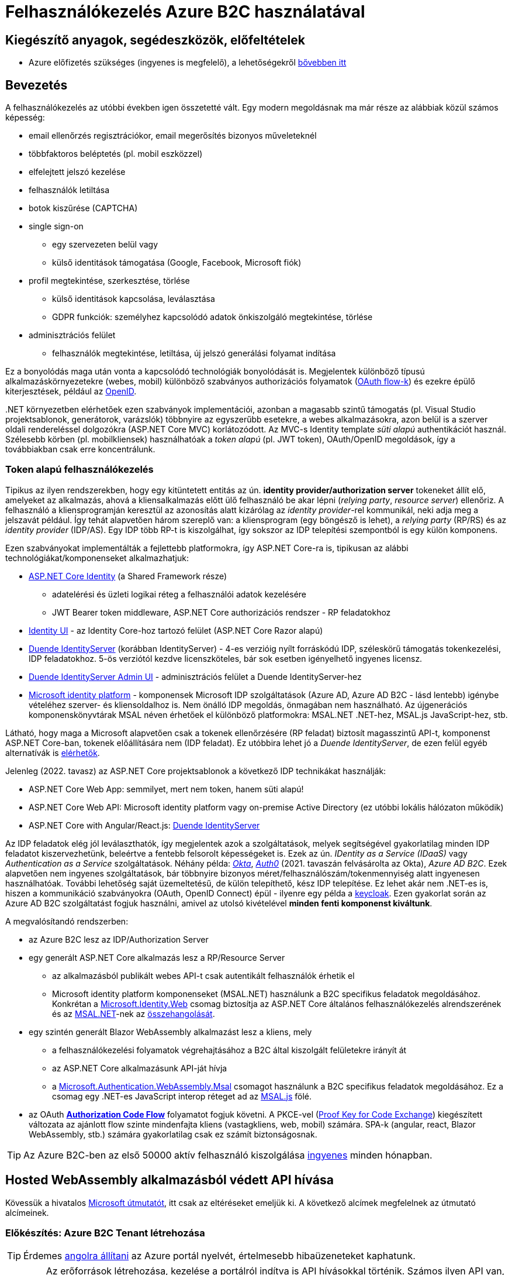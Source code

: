 = Felhasználókezelés Azure B2C használatával

== Kiegészítő anyagok, segédeszközök, előfeltételek

* Azure előfizetés szükséges (ingyenes is megfelelő), a lehetőségekről https://www.aut.bme.hu/Course/felho#azuresub[bővebben itt]

== Bevezetés

A felhasználókezelés az utóbbi években igen összetetté vált. Egy modern megoldásnak ma már része az alábbiak közül számos képesség:

* email ellenőrzés regisztrációkor, email megerősítés bizonyos műveleteknél
* többfaktoros beléptetés (pl. mobil eszközzel)
* elfelejtett jelszó kezelése
* felhasználók letiltása
* botok kiszűrése (CAPTCHA)
* single sign-on
 ** egy szervezeten belül vagy
 ** külső identitások támogatása (Google, Facebook, Microsoft fiók)
* profil megtekintése, szerkesztése, törlése
 ** külső identitások kapcsolása, leválasztása
 ** GDPR funkciók: személyhez kapcsolódó adatok önkiszolgáló megtekintése, törlése
* adminisztrációs felület
 ** felhasználók megtekintése, letiltása, új jelszó generálási folyamat indítása

Ez a bonyolódás maga után vonta a kapcsolódó technológiák bonyolódását is. Megjelentek  különböző típusú alkalmazáskörnyezetekre (webes, mobil) különböző szabványos authorizációs folyamatok (https://medium.com/@darutk/diagrams-and-movies-of-all-the-oauth-2-0-flows-194f3c3ade85[OAuth flow-k]) és ezekre épülő kiterjesztések, például az https://openid.net/developers/specs/[OpenID].

{empty}.NET környezetben elérhetőek ezen szabványok implementációi, azonban a magasabb szintű támogatás (pl. Visual Studio projektsablonok, generátorok, varázslók) többnyire az egyszerűbb esetekre, a webes alkalmazásokra, azon belül is a szerver oldali rendereléssel dolgozókra (ASP.NET Core MVC) korlátozódott. Az MVC-s Identity template _süti alapú_ authentikációt használ. Szélesebb körben (pl. mobilkliensek) használhatóak a _token alapú_ (pl. JWT token), OAuth/OpenID megoldások, így a továbbiakban csak erre koncentrálunk.

=== Token alapú felhasználókezelés

Tipikus az ilyen rendszerekben, hogy egy kitüntetett entitás az ún. *identity provider/authorization server* tokeneket állít elő, amelyeket az alkalmazás, ahová a kliensalkalmazás előtt ülő felhasználó be akar lépni (_relying party_, _resource server_) ellenőriz. A felhasználó a kliensprogramján keresztül az azonosítás alatt kizárólag az _identity provider_-rel kommunikál, neki adja meg a jelszavát például. Így tehát alapvetően három szereplő van: a kliensprogram (egy böngésző is lehet), a _relying party_ (RP/RS) és az _identity provider_ (IDP/AS). Egy IDP több RP-t is kiszolgálhat, így sokszor az IDP telepítési szempontból is egy külön komponens.

Ezen szabványokat implementálták a fejlettebb platformokra, így ASP.NET Core-ra is, tipikusan az alábbi technológiákat/komponenseket alkalmazhatjuk:

* https://docs.microsoft.com/en-us/aspnet/core/security/authentication/identity[ASP.NET Core Identity] (a Shared Framework része)
** adatelérési és üzleti logikai réteg a felhasználói adatok kezelésére
** JWT Bearer token middleware, ASP.NET Core authorizációs rendszer - RP feladatokhoz
* https://www.nuget.org/packages/Microsoft.AspNetCore.Identity.UI[Identity UI] - az Identity Core-hoz tartozó felület (ASP.NET Core Razor alapú)
* https://duendesoftware.com/[Duende IdentityServer] (korábban IdentityServer) - 4-es verzióig nyílt forráskódú IDP, széleskörű támogatás tokenkezelési, IDP feladatokhoz. 5-ös verziótól kezdve licenszköteles, bár sok esetben igényelhető ingyenes licensz.
* https://github.com/skoruba/Duende.IdentityServer.Admin[Duende IdentityServer Admin UI] - adminisztrációs felület a Duende IdentityServer-hez
* https://docs.microsoft.com/en-us/azure/active-directory/develop/[Microsoft identity platform] - komponensek Microsoft IDP szolgáltatások (Azure AD, Azure AD B2C - lásd lentebb) igénybe vételéhez szerver- és kliensoldalhoz is. Nem önálló IDP megoldás, önmagában nem használható. Az újgenerációs komponenskönyvtárak MSAL néven érhetőek el különböző platformokra: MSAL.NET .NET-hez, MSAL.js JavaScript-hez, stb.

Látható, hogy maga a Microsoft alapvetően csak a tokenek ellenőrzésére (RP feladat) biztosít magasszintű API-t, komponenst ASP.NET Core-ban, tokenek előállítására nem (IDP feladat). Ez utóbbira lehet jó a _Duende IdentityServer_, de ezen felül egyéb alternatívák is https://docs.microsoft.com/en-us/aspnet/core/security/authentication/community[elérhetők].

Jelenleg (2022. tavasz) az ASP.NET Core projektsablonok a következő IDP technikákat használják:

* ASP.NET Core Web App: semmilyet, mert nem token, hanem süti alapú!
* ASP.NET Core Web API: Microsoft identity platform vagy on-premise Active Directory (ez utóbbi lokális hálózaton működik)
* ASP.NET Core with Angular/React.js: https://docs.microsoft.com/en-us/aspnet/core/security/authentication/identity-api-authorization[Duende IdentityServer]

Az IDP feladatok elég jól leválaszthatók, így megjelentek azok a szolgáltatások, melyek segítségével gyakorlatilag minden IDP feladatot kiszervezhetünk, beleértve a fentebb felsorolt képességeket is. Ezek az ún. _IDentity as a Service (IDaaS)_ vagy _Authentication as a Service_ szolgáltatások. Néhány példa: https://www.okta.com/[_Okta_], https://auth0.com/[_Auth0_] (2021. tavaszán felvásárolta az Okta), _Azure AD B2C_. Ezek alapvetően nem ingyenes szolgáltatások, bár többnyire bizonyos méret/felhasználószám/tokenmennyiség alatt ingyenesen használhatóak. További lehetőség saját üzemeltetésű, de külön telepíthető, kész IDP telepítése. Ez lehet akár nem .NET-es is, hiszen a kommunikáció szabványokra (OAuth, OpenID Connect) épül - ilyenre egy példa a https://www.keycloak.org/[keycloak]. Ezen gyakorlat során az Azure AD B2C szolgáltatást fogjuk használni, amivel az utolsó kivételével *minden fenti komponenst kiváltunk*.

A megvalósítandó rendszerben:

* az Azure B2C lesz az IDP/Authorization Server
* egy generált ASP.NET Core alkalmazás lesz a RP/Resource Server
 ** az alkalmazásból publikált webes API-t csak autentikált felhasználók érhetik el
 ** Microsoft identity platform komponenseket (MSAL.NET) használunk a B2C specifikus feladatok megoldásához. Konkrétan a https://github.com/AzureAD/microsoft-identity-web[Microsoft.Identity.Web] csomag biztosítja az ASP.NET Core általános felhasználókezelés alrendszerének és az https://github.com/AzureAD/microsoft-authentication-library-for-dotnet[MSAL.NET]-nek az https://github.com/AzureAD/microsoft-identity-web/wiki/Microsoft-Identity-Web-basics#high-level-architecture[összehangolását].
* egy szintén generált Blazor WebAssembly alkalmazást lesz a kliens, mely
 ** a felhasználókezelési folyamatok végrehajtásához a B2C által kiszolgált felületekre irányít át
 ** az ASP.NET Core alkalmazásunk API-ját hívja
 ** a https://www.nuget.org/packages/Microsoft.Authentication.WebAssembly.Msal[Microsoft.Authentication.WebAssembly.Msal] csomagot használunk a B2C specifikus feladatok megoldásához. Ez a csomag egy .NET-es JavaScript interop réteget ad az https://github.com/AzureAD/microsoft-authentication-library-for-js[MSAL.js] fölé.
* az OAuth https://docs.microsoft.com/en-us/azure/active-directory/develop/v2-oauth2-auth-code-flow#protocol-diagram[*Authorization Code Flow*] folyamatot fogjuk követni. A PKCE-vel (https://datatracker.ietf.org/doc/html/rfc7636[Proof Key for Code Exchange]) kiegészített változata az ajánlott flow szinte mindenfajta kliens (vastagkliens, web, mobil) számára. SPA-k (angular, react, Blazor WebAssembly, stb.) számára gyakorlatilag csak ez számít biztonságosnak.

TIP: Az Azure B2C-ben az első 50000 aktív felhasználó kiszolgálása https://azure.microsoft.com/en-us/pricing/details/active-directory-b2c/[ingyenes] minden hónapban.

== Hosted WebAssembly alkalmazásból védett API hívása

Kövessük a hivatalos https://docs.microsoft.com/en-us/aspnet/core/blazor/security/webassembly/hosted-with-azure-active-directory-b2c?view=aspnetcore-6.0[Microsoft útmutatót], itt csak az eltéréseket emeljük ki. A következő alcímek megfelelnek az útmutató alcímeinek.

=== Előkészítés: Azure B2C Tenant létrehozása

TIP: Érdemes https://docs.microsoft.com/en-us/azure/azure-portal/set-preferences#change-language-and-regional-settings[angolra állítani] az Azure portál nyelvét, értelmesebb hibaüzeneteket kaphatunk.

WARNING: Az erőforrások létrehozása, kezelése a portálról indítva is API hívásokkal történik. Számos ilyen API van, ezeket _resource provider_-eknek hívjuk. A B2C-hez kapcsolódó _resource provider_ gyakran le van tiltva alapértelmezésben. Ilyenkor a létrehozás hibára fut (_The subscription is not registered to use namespace 'Microsoft.AzureActiveDirectory'_). A javításhoz https://docs.microsoft.com/en-us/azure/azure-resource-manager/management/resource-providers-and-types#register-resource-provider-1[engedélyezzük (regisztráljuk)] a hibaüzenetben jelzett _providert_.

=== A RP regisztrálása Azure B2C-be

Bár még nincs meg az RP alkalmazásunkból semmi, a regisztrációját elkészítjük. 

=== A kliensalkalmazás regisztrálása Azure B2C-be

Bár még nincs meg a kliensalkalmazásunkból sem semmi, a regisztrációját elkészítjük. Ha szeretnénk a B2C tesztfelületéről tesztelni a felhasználókezeléses felületeket, akkor a szakasz végén az _implicit grant flowt_ is https://docs.microsoft.com/en-us/azure/active-directory-b2c/tutorial-register-spa#enable-the-implicit-flow[engedélyezzük] az alkalmazás **Authentication** menüpontjában és ugyanitt redirect URL-ként a `https://jwt.ms` címet is vegyük fel.

TIP: A https://jwt.ms[jwt.ms] oldalon dekódolhatjuk a JWT tokenjeinket, de az authorization code flow-t redirect URI-ként nem támogatja.

WARNING: Az https://docs.microsoft.com/en-us/azure/active-directory/develop/v2-oauth2-implicit-grant-flow#protocol-diagram[implicit grant flowt] csak azért engedélyezzük, hogy a _jwt.ms_ oldalon történő tesztelés majd működjön (lásd a következő szakasz), de ez már egy elavult folyamat (ezért nincs is alapból engedélyezve) - csak tesztelési célból kapcsoljuk be.

==== User flow / policy létrehozása, kipróbálása

Egy kombinált regisztrációs-belépési folyamatot (_Sign up and sign in_) hozunk létre.

Ezeket az extra adatokat gyűjtsük be a felhasználókról (Collect attribute):

* keresztnév (Given name)
* vezetéknév (Surname)
* felhasználónév (Display Name)

Ezeket az extra adatokat kódoltassuk bele a tokenbe (Return claim):

* keresztnév (Given name)
* vezetéknév (Surname)
* email címek (Email addresses)
* felhasználónév (Display Name)

Ha korábban engedélyeztük az implicit flow-t, próbáljuk ki az új folyamatot a https://docs.microsoft.com/en-us/azure/active-directory-b2c/tutorial-create-user-flows?pivots=b2c-user-flow[linkelt útmutató] alapján (_Test the user flow_ alcím). Válasszuk ki a kliensalkalmazást tesztelendő alkalmazásként. Regisztráljunk és lépjünk be. Ellenőrizzük a https://jwt.ms[JWT dekóder oldalon] a tokenbe kerülő claim-eket.

Derítsük fel a B2C _Users_ oldalát. Ez egy adminisztratív felület, a regisztrált felhasználók adatait látjuk, módosíthatjuk, valamint a jelszavukat is visszaállíthatjuk.

WARNING: A Blazor WebAssembly az MSAL JavaScript verzióját használja (MSAL.js), azonban ennek https://github.com/dotnet/aspnetcore/issues/38122[sem minden funkcióját teszi elérhetővé]. Emiatt több B2C-s beépített user flow https://github.com/dotnet/aspnetcore/issues/27549[sem használható] (egyszerűen) Blazor WebAssembly-ből (például jelszóvisszaállítás, profilszerkesztés).

=== Kliens és szerver alkalmazás generálása

Ebben a fázisban a beépített .NET sablonok segítségével egy alapszinten működő, konfigurált felhasználókezelést-hozzáférésszabályozást kapunk mind szerver-, mind kliensoldalon.

TIP: Az Azure B2C kommunikáció szabványokra épül, így szinte bármilyen (nem csak .NET alapú) klienstechnológiát használhatunk. Számos https://docs.microsoft.com/en-us/azure/active-directory-b2c/code-samples[mintaprojekt] elérhető különböző technológiákhoz. Az MSAL komponens is számos fejlesztői platformra https://docs.microsoft.com/en-us/azure/active-directory/develop/msal-overview[elérhető]. A legtöbb mintaprojektet próba B2C tenanttal is https://github.com/Azure-Samples/active-directory-b2c-dotnet-desktop#using-the-demo-environment[ki lehet próbálni], ilyenkor nem is kell Azure előfizetés.

=== Szerveralkalmazás felderítése

A szakasz végén ki is próbálhatjuk, hogy a `/WeatherForecast` címre hívva böngészőből 401-es hibát kapunk, míg ha az `Authorize`, `RequiredScope` attribútumokat ideiglenesen levesszük a WeatherForecastController osztályról, akkor visszakapjuk az adatokat.

=== Kliensalkalmazás felderítése

A szakasz végén próbáljuk ki a bal oldali **Fetch Data** és/vagy a jobb felső sarokban a **Log in/Logout** menüpontos segítségével a főbb folyamatokat: regisztráció, belépés, kilépés. Próbáljuk ki, hogy belépés után megjelennek-e az időjárásadatok.

=== Felhasználói adatok megfigyelése kliensoldalon

Az https://docs.microsoft.com/en-us/aspnet/core/blazor/security/webassembly/hosted-with-azure-active-directory-b2c?view=aspnetcore-6.0#inspect-the-user[útmutatót] követve Blazor projekt **Pages** mappájába vegyünk fel egy új Razor komponenst (_Razor component_, nem _Razor page_!) **User.cshtml** névvel. Ebbe másoljuk bele a https://github.com/dotnet/aspnetcore/blob/v6.0.4/src/Components/WebAssembly/testassets/Wasm.Authentication.Client/Pages/User.razor[mintakomponens kódját]. Ezután a `/User` címre navigálva az access token adatait láthatjuk.

== Egyéb Azure B2C funkciók

=== Felhasználó/csoport szintű hozzáférés-szabályozás

A felhasználókat tipikusan csoportokba soroljuk és az egyes csoportokra nézve osztjuk ki a hozzáférést. Az Azure AD B2C nem rendelkezik csoportadminisztrációs képességgel, azonban a kapcsolódó Azure AD-ba fel lehetne venni csoportokat, a felhasználók csoportba rendezhetnénk, kivehetnénk stb. Ehhez egyrészt az Azure AD-ban is magas szintű jogok kellenének, másrészt saját https://docs.microsoft.com/en-us/azure/active-directory-b2c/custom-policy-overview[B2C-beli policy-t] (nem ugyanaz, mint az ASP.NET Core authentikációs házirend) kellene implementálni, amivel a tokenelőállítást tudnánk testre szabni, hogy az AD csoporttagság is bekerüljön a tokenbe. Ez elég macerás, még úgy is, hogy van rá https://github.com/azure-ad-b2c/samples/tree/master/policies/groups[hivatalos példaimplementáció], ezért egy sokkal fapadosabb megoldást követünk.

Küldjük le a tokenben a felhasználó B2C-beli azonosítóját. A regisztrációs-belépési folyamat (_User flows_) beállításai között az _Application claims_ menüpontban jelöljük ki az *User's Object ID* claim-et. Mentsünk.

Vegyünk fel egy új házirendet a szerveroldal legfelső szintű kódjába úgy, hogy azt csak konkrét B2C-beli azonosítóval rendelkező felhasználók teljesítsék. A már regisztrált felhasználók adatait, többek között az Object ID-ját is megnézhetjük a B2C _Users_ nevű oldalán, a kívánt felhasználót kiválasztva. Válogassunk össze pár olyan *Object ID*-t, aminek a felhasználójának ismerjük a belépési adatait.

[source,csharp]
----
builder.Services.AddAuthorization(options=>
    options.AddPolicy("Admin", policy =>
        policy.RequireClaim(
            "http://schemas.microsoft.com/identity/claims/objectidentifier"
            //Vegyünk fel egy-két Object ID-t a regisztrált felhasználók közül
            , "00000000-0000-0000-0000-000000000000"
            , "00000000-0000-0000-0000-000000000000" ))
    
);
----

TIP: Egyértelműen elegánsabb lenne, ha ez a csoporttagság konfigurációból vagy az Azure B2C csoportkezelő funkciójából származna.

A fenti házirend szerint az teljesíti az `Admin` házirendet, akinek az *Object ID*-ja a felsoroltak közt van - azaz a megadott értékek közül elég legalább egynek megfelelni a házirend teljesítéséhez.

Követeljük meg az új házirendet a kontrolleren.

[source,csharp]
----
[Authorize("Admin")] //házirend megadása
----

TIP: Műveleteken is elhelyezhetünk `Authorize` attribútumot. Minden elemre (kontroller, művelet) nézve a lefutásának feltétele, hogy az összes szülőelemen megkövetelt minden házirend teljesüljön.

A Blazor alkalmazásban lépjünk ki, majd be, végül próbáljuk ki az API hívást előbb egy az új házirendben elvárt *Object ID*-val rendelkező felhasználóval, majd egy egyéb felhasználóval (például egy újonnan regisztrálttal). Utóbbi esetben nem szabad eredményt kapnunk, de a szerveralkalmazás konzolján naplózódik a kérés elutasítása.

TIP: Az *Object ID* a tokenbe `oid` kulccsal kerül be és a felhasználót azonosítja. Hasonló, bár nem teljesen azonos a `sub` kulcs, ami alkalmazás-felhasználó kombinációra https://docs.microsoft.com/en-us/azure/active-directory/develop/access-tokens#payload-claims[egyedi].

=== Elfelejtett jelszó funkció

Ezt egyszerűen csak https://docs.microsoft.com/en-us/azure/active-directory-b2c/add-password-reset-policy?pivots=b2c-user-flow#self-service-password-reset-recommended[be kell kattintani] a regisztrációs folyamat beállításai között. Próbáljuk ki a bejelentkező felületen a _Forgot your password?_ link aktiválásával.

=== Social login

A B2C számos külső identitásszolgáltatóval (IDP) képes együttműködni, például Google, Twitter, GitHub, Facebook, stb. És persze Microsoft.

Az integrációhoz szükségünk lesz egy felhasználói/fejlesztői fiókra a kiválasztott identitásszolgáltatónál. Az integrációhoz kövessük a hivatalos útmutatót, például a https://docs.microsoft.com/hu-hu/azure/active-directory-b2c/active-directory-b2c-setup-msa-app[Microsoft Account-ra (MSA) vonatkozót].

WARNING: Az MSA integráció nehézsége, hogy első lépésben egy ún. https://docs.microsoft.com/en-us/azure/active-directory-b2c/identity-provider-microsoft-account?pivots=b2c-user-flow#create-a-microsoft-account-application[Microsoft account application-t] kell létrehozni, de ehhez a B2C-s tenant nem jó, egyetemi, céges tenantoknál pedig körülményes, mert a szükséges Azure AD felületeket gyakran letiltják. Megoldás lehet, ha a privát MS fiókkal (@hotmail.com, @outlook.com) lépünk be az Azure portálra és így a saját tenantunkban hozzuk létre az MS account application-t.

Az integrációt követően a folyamatainkban felhasználhatjuk a külső IDP-t, ehhez a folyamat beállításainál lévő _Identity providers_ menüpontban válasszuk ki az adott folyamatban engedélyezni kívánt IDP-ket. Ezután a regisztrációs, belépés felületeken megjelennek az engedélyezett IDP-khez tartozó felület(elem)ek.

A kliensalkalmazás és a RP módosítására nincs szükség.

== Védett API hívása Postmanből

Hozzunk létre https://learning.postman.com/docs/sending-requests/requests/#creating-requests[új HTTP kérést (HTTP Request)] Postman-ben. A kérés legyen **GET** típusú, a cím legyen egy azonosítást igénylő (védett) művelet címe. A generált projektben ilyen a `WeatherForecastController.Get()` művelete, adjuk meg ennek a HTTPS címét, pl.: https://localhost:5001/WeatherForecast

Próbáljuk meghívni elküldeni a kérést, 401-es hibakódot kell kapjunk a válaszban sikertelen azonosítás miatt.

Vegyük fel az Azure portálon a kliensalkalmazáshoz a _\https://oauth.pstmn.io/v1/callback_ címet redirect URI-ként.

WARNING: Mivel az alkalmazásunk HTTPS címét használjuk, és ez a cím általában csak fejlesztői tanúsítvánnyal rendelkezik, szükség lehet a tanúsítványellenőrzés https://learning.postman.com/docs/sending-requests/certificates/#troubleshooting-certificate-errors[kikapcsolására] Postman-ben.

A Postman kérés _Authorization_ fülén a bal oldalt töltsük ki az alábbiak szerint:

- Type: _OAuth 2.0_
- Add Authorization data to: _Request Headers_

A jobb oldalt pedig az alábbiak szerint:

* _Current token_ rész
** Access Token: ez majd a sikeres belépés után töltődik ki
** Header Prefix: _Bearer_
* _Configure New Token - Configuration Options_ rész
** Token name: mi választjuk (pl. b2c), ezzel azonosítjuk a tokent a Postmanen belül
** Grant Type: _Authorization Code (With PKCE)_
** Callback URL: _\https://oauth.pstmn.io/v1/callback_, illetve az _Authorize using browser_ ne legyen bepipálva. Ilyenkor a Postman saját böngészőablakot fog feldobni. Ha bepipáljuk, akkor az alapértelmezett böngészőben fog elindulni a belépési folyamat.
** Client ID: a kliensalkalmazás Client ID-ja (amit a projektgeneráláskor _--client-id_-ként is megadtunk)
** Client Secret: maradjon üres
** Code Challenge Method: _SHA-256_
** Code Verifier: maradjon üres
** Scope: az általunk felvett scope **teljes scope URL-je** (pl. _\https://myb2c.onmicrosoft.com/00000000-0000-0000-0000-000000000000/API.Access_). Az Azure portálon a kliensalkalmazás _API permission_ menüpontjában kattintsunk rá a scope nevére. Jobb oldalon megjelenik az URL.
** State: maradjon üres
** Client Authentication: maradjon az előre beállított

Alul kérjük el a tokent a _Get New Access Token_ gombbal. Egy böngészőablak fog megnyílni, az Azure B2C belépési felülettel. Lépjünk be egy olyan felhasználóval, ami jogosult a védett művelet meghívására. Miután beléptünk, a Postman ki tudja olvasni a tokent, ami bekerül a _Current token_ részre. Ezután küldjük újra a kérést. Most már sikerülnie kell, vissza kell kapnunk az időjárásadatokat.

